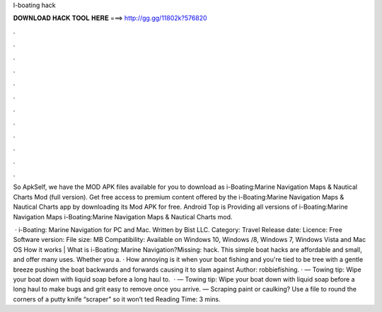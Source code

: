 I-boating hack



𝐃𝐎𝐖𝐍𝐋𝐎𝐀𝐃 𝐇𝐀𝐂𝐊 𝐓𝐎𝐎𝐋 𝐇𝐄𝐑𝐄 ===> http://gg.gg/11802k?576820



.



.



.



.



.



.



.



.



.



.



.



.

So ApkSelf, we have the MOD APK files available for you to download as i-Boating:Marine Navigation Maps & Nautical Charts Mod (full version). Get free access to premium content offered by the i-Boating:Marine Navigation Maps & Nautical Charts app by downloading its Mod APK for free. Android Top is Providing all versions of i-Boating:Marine Navigation Maps i-Boating:Marine Navigation Maps & Nautical Charts mod.

 · i-Boating: Marine Navigation for PC and Mac. Written by Bist LLC. Category: Travel Release date: Licence: Free Software version: File size: MB Compatibility: Available on Windows 10, Windows /8, Windows 7, Windows Vista and Mac OS How it works | What is i-Boating: Marine Navigation?Missing: hack. This simple boat hacks are affordable and small, and offer many uses. Whether you a. · How annoying is it when your boat fishing and you're tied to be tree with a gentle breeze pushing the boat backwards and forwards causing it to slam against Author: robbiefishing. · — Towing tip: Wipe your boat down with liquid soap before a long haul to.  · — Towing tip: Wipe your boat down with liquid soap before a long haul to make bugs and grit easy to remove once you arrive. — Scraping paint or caulking? Use a file to round the corners of a putty knife “scraper” so it won’t ted Reading Time: 3 mins.
